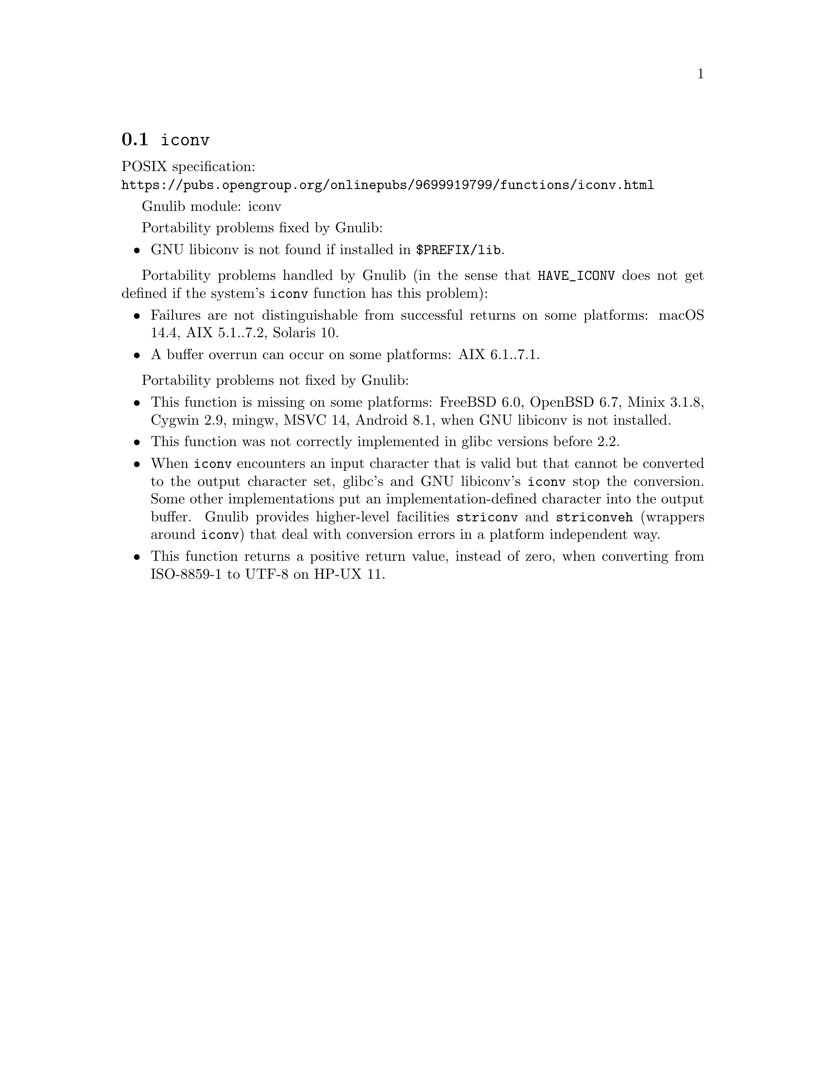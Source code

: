 @node iconv
@section @code{iconv}
@findex iconv

POSIX specification:@* @url{https://pubs.opengroup.org/onlinepubs/9699919799/functions/iconv.html}

Gnulib module: iconv

Portability problems fixed by Gnulib:
@itemize
@item
GNU libiconv is not found if installed in @file{$PREFIX/lib}.
@end itemize

Portability problems handled by Gnulib
(in the sense that @code{HAVE_ICONV} does not get defined if the system's
@code{iconv} function has this problem):
@itemize
@item
Failures are not distinguishable from successful returns on some platforms:
macOS 14.4, AIX 5.1..7.2, Solaris 10.
@item
A buffer overrun can occur on some platforms:
AIX 6.1..7.1.
@end itemize

Portability problems not fixed by Gnulib:
@itemize
@item
This function is missing on some platforms:
FreeBSD 6.0, OpenBSD 6.7, Minix 3.1.8, Cygwin 2.9, mingw, MSVC 14, Android 8.1,
when GNU libiconv is not installed.
@item
This function was not correctly implemented in glibc versions before 2.2.
@item
When @code{iconv} encounters an input character that is valid but that
cannot be converted to the output character set, glibc's and GNU libiconv's
@code{iconv} stop the conversion.  Some other implementations put an
implementation-defined character into the output buffer.
Gnulib provides higher-level facilities @code{striconv} and @code{striconveh}
(wrappers around @code{iconv}) that deal with conversion errors in a platform
independent way.
@item
This function returns a positive return value, instead of zero, when
converting from ISO-8859-1 to UTF-8 on HP-UX 11.
@end itemize
